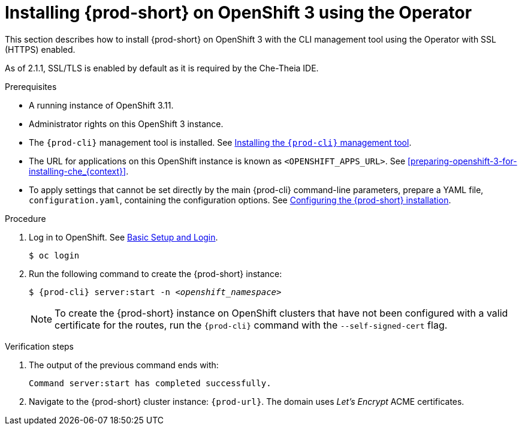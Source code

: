 :page-liquid:

// installing-che-on-openshift-3-using-the-operator

[id="installing-{prod-id-short}-on-openshift-3-using-the-operator_{context}"]
= Installing {prod-short} on OpenShift 3 using the Operator

This section describes how to install {prod-short} on OpenShift 3 with the CLI management tool using the Operator with SSL (HTTPS) enabled.

As of 2.1.1, SSL/TLS is enabled by default as it is required by the Che-Theia IDE.

.Prerequisites

* A running instance of OpenShift 3.11.
* Administrator rights on this OpenShift 3 instance.
* The `{prod-cli}` management tool is installed. See link:{site-baseurl}che-7/using-the-chectl-management-tool/[Installing the `{prod-cli}` management tool].
* The URL for applications on this OpenShift instance is known as `<OPENSHIFT_APPS_URL>`. See xref:preparing-openshift-3-for-installing-che_{context}[].
* To apply settings that cannot be set directly by the main {prod-cli} command-line parameters, prepare a YAML file, `configuration.yaml`, containing the configuration options. See link:{site-baseurl}che-7/configuring-the-{prod-id-short}-installation[Configuring the {prod-short} installation].

.Procedure

. Log in to OpenShift. See link:https://docs.openshift.com/container-platform/3.11/cli_reference/get_started_cli.html#basic-setup-and-login[Basic Setup and Login].
+
[subs="+attributes,+quotes",options="nowrap"]
----
$ oc login
----

. Run the following command to create the {prod-short} instance:
+
[subs="+quotes,+attributes",options="nowrap"]
----
$ {prod-cli} server:start -n _<openshift_namespace>_ 
----
+
[NOTE]
====
To create the {prod-short} instance on OpenShift clusters that have not been configured with a valid certificate for the routes, run the `{prod-cli}` command with the `--self-signed-cert` flag.
====

.Verification steps

. The output of the previous command ends with:
+
----
Command server:start has completed successfully.
----

. Navigate to the {prod-short} cluster instance: `pass:c,a,q[{prod-url}]`. The domain uses _Let’s Encrypt_ ACME certificates.
